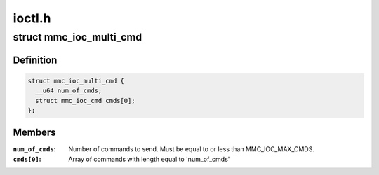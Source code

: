 .. -*- coding: utf-8; mode: rst -*-

=======
ioctl.h
=======


.. _`mmc_ioc_multi_cmd`:

struct mmc_ioc_multi_cmd
========================

.. c:type:: mmc_ioc_multi_cmd

    multi command information


.. _`mmc_ioc_multi_cmd.definition`:

Definition
----------

.. code-block:: c

  struct mmc_ioc_multi_cmd {
    __u64 num_of_cmds;
    struct mmc_ioc_cmd cmds[0];
  };


.. _`mmc_ioc_multi_cmd.members`:

Members
-------

:``num_of_cmds``:
    Number of commands to send. Must be equal to or less than
    MMC_IOC_MAX_CMDS.

:``cmds[0]``:
    Array of commands with length equal to 'num_of_cmds'


